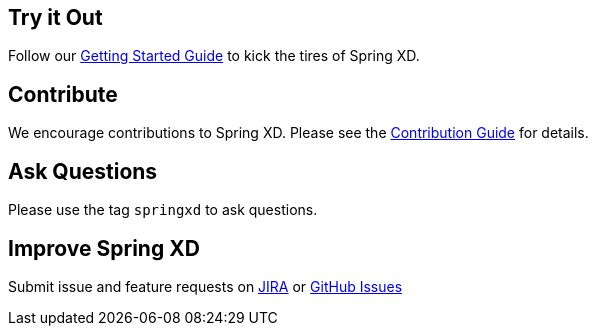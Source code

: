 == Try it Out
Follow our link:Getting-Started[Getting Started Guide] to kick the tires of Spring XD.

== Contribute
We encourage contributions to Spring XD. Please see the link:Contribute[Contribution Guide] for details.

== Ask Questions
Please use the tag `springxd` to ask questions.

== Improve Spring XD
Submit issue and feature requests on https://jira.springsource.org/browse/XD[JIRA] or https://github.com/springsource/spring-xd/issues[GitHub Issues]